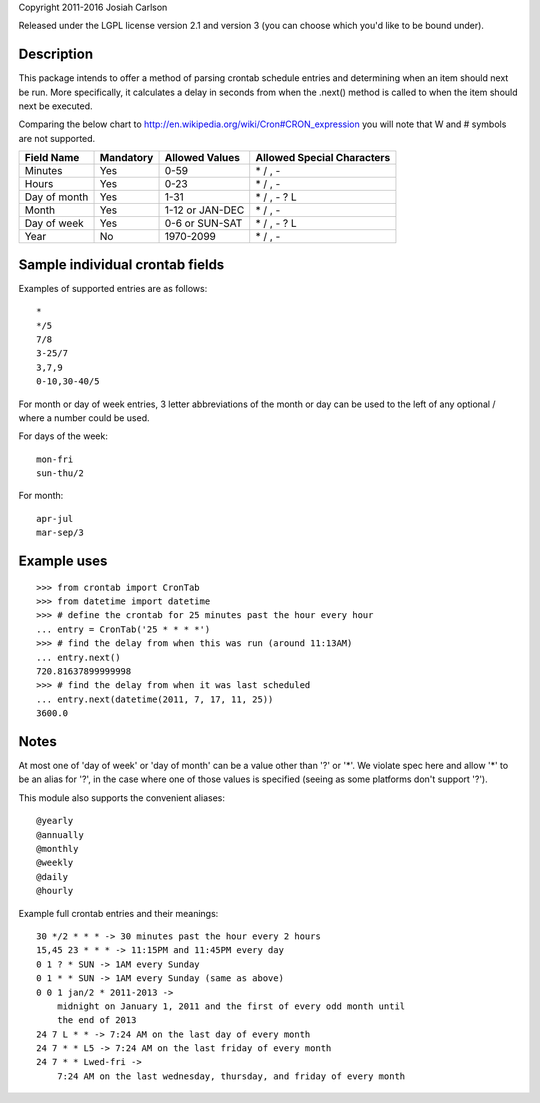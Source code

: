 
Copyright 2011-2016 Josiah Carlson

Released under the LGPL license version 2.1 and version 3 (you can choose
which you'd like to be bound under).

Description
===========

This package intends to offer a method of parsing crontab schedule entries and
determining when an item should next be run. More specifically, it calculates
a delay in seconds from when the .next() method is called to when the item
should next be executed.

Comparing the below chart to http://en.wikipedia.org/wiki/Cron#CRON_expression
you will note that W and # symbols are not supported.

============= =========== ================= ===========================
Field Name    Mandatory   Allowed Values    Allowed Special Characters
============= =========== ================= ===========================
Minutes       Yes         0-59              \* / , -
Hours         Yes         0-23              \* / , -
Day of month  Yes         1-31              \* / , - ? L
Month         Yes         1-12 or JAN-DEC   \* / , -
Day of week   Yes         0-6 or SUN-SAT    \* / , - ? L
Year          No          1970-2099         \* / , -
============= =========== ================= ===========================


Sample individual crontab fields
================================

Examples of supported entries are as follows::

    *
    */5
    7/8
    3-25/7
    3,7,9
    0-10,30-40/5

For month or day of week entries, 3 letter abbreviations of the month or day
can be used to the left of any optional / where a number could be used.

For days of the week::

    mon-fri
    sun-thu/2

For month::

    apr-jul
    mar-sep/3


Example uses
============

::

    >>> from crontab import CronTab
    >>> from datetime import datetime
    >>> # define the crontab for 25 minutes past the hour every hour
    ... entry = CronTab('25 * * * *')
    >>> # find the delay from when this was run (around 11:13AM)
    ... entry.next()
    720.81637899999998
    >>> # find the delay from when it was last scheduled
    ... entry.next(datetime(2011, 7, 17, 11, 25))
    3600.0




Notes
=====

At most one of 'day of week' or 'day of month' can be a value other than '?'
or '*'. We violate spec here and allow '*' to be an alias for '?', in the case
where one of those values is specified (seeing as some platforms don't support
'?').

This module also supports the convenient aliases::

    @yearly
    @annually
    @monthly
    @weekly
    @daily
    @hourly

Example full crontab entries and their meanings::

    30 */2 * * * -> 30 minutes past the hour every 2 hours
    15,45 23 * * * -> 11:15PM and 11:45PM every day
    0 1 ? * SUN -> 1AM every Sunday
    0 1 * * SUN -> 1AM every Sunday (same as above)
    0 0 1 jan/2 * 2011-2013 ->
        midnight on January 1, 2011 and the first of every odd month until
        the end of 2013
    24 7 L * * -> 7:24 AM on the last day of every month
    24 7 * * L5 -> 7:24 AM on the last friday of every month
    24 7 * * Lwed-fri ->
        7:24 AM on the last wednesday, thursday, and friday of every month

